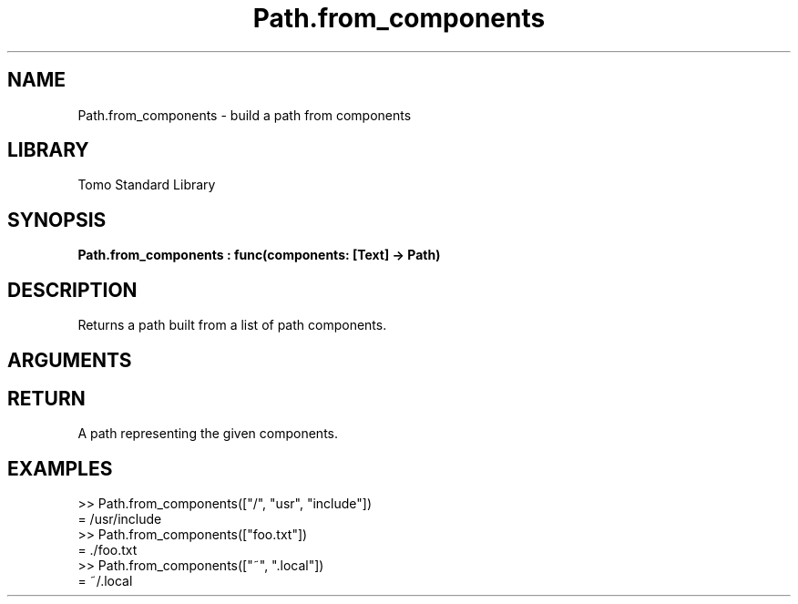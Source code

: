 '\" t
.\" Copyright (c) 2025 Bruce Hill
.\" All rights reserved.
.\"
.TH Path.from_components 3 2025-04-21T14:58:16.950784 "Tomo man-pages"
.SH NAME
Path.from_components \- build a path from components
.SH LIBRARY
Tomo Standard Library
.SH SYNOPSIS
.nf
.BI Path.from_components\ :\ func(components:\ [Text]\ ->\ Path)
.fi
.SH DESCRIPTION
Returns a path built from a list of path components.


.SH ARGUMENTS

.TS
allbox;
lb lb lbx lb
l l l l.
Name	Type	Description	Default
components	[Text]	A list of path components. 	-
.TE
.SH RETURN
A path representing the given components.

.SH EXAMPLES
.EX
>> Path.from_components(["/", "usr", "include"])
= /usr/include
>> Path.from_components(["foo.txt"])
= ./foo.txt
>> Path.from_components(["~", ".local"])
= ~/.local
.EE
